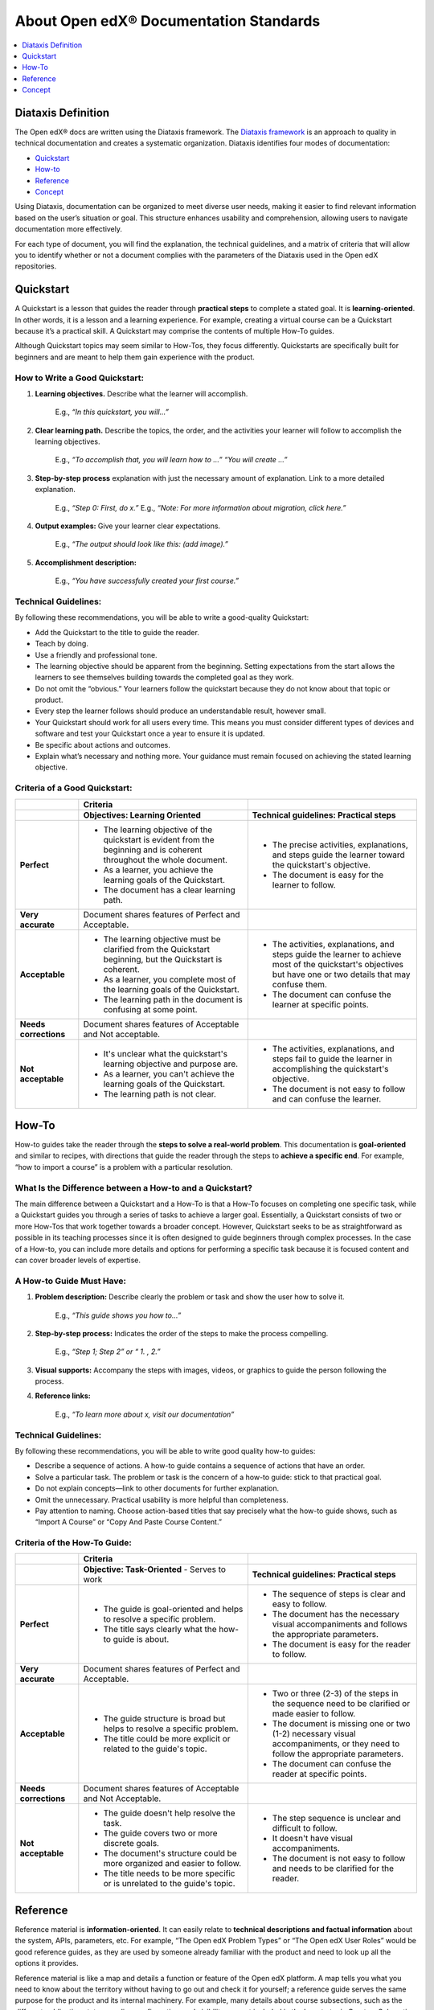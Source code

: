 .. _About Open edX Documentation Standards:

About Open edX® Documentation Standards
#########################################

.. tags:: documentor, concept

.. contents:: 
  :local:
  :depth: 1

Diataxis Definition
*******************

The Open edX® docs are written using the Diataxis framework. The `Diataxis framework <https://diataxis.fr/>`_ is an approach to quality in technical documentation and creates a systematic organization. Diataxis identifies four modes of documentation:

* `Quickstart`_
* `How-to`_
* `Reference`_
* `Concept`_

Using Diataxis, documentation can be organized to meet diverse user needs, making it easier to find relevant information based on the user’s situation or goal. This structure enhances usability and comprehension, allowing users to navigate documentation more effectively.

For each type of document, you will find the explanation, the technical guidelines, and a matrix of criteria that will allow you to identify whether or not a document complies with the parameters of the Diataxis used in the Open edX repositories. 

.. _Quickstart:

Quickstart
**********

A Quickstart is a lesson that guides the reader through **practical steps** to complete a stated goal. It is **learning-oriented**. In other words, it is a lesson and a learning experience. For example, creating a virtual course can be a Quickstart because it’s a practical skill. A Quickstart may comprise the contents of multiple How-To guides.

Although Quickstart topics may seem similar to How-Tos, they focus differently. Quickstarts are specifically built for beginners and are meant to help them gain experience with the product.

How to Write a Good Quickstart:
===============================
#. **Learning objectives.** Describe what the learner will accomplish.

	E.g., *“In this quickstart, you will…”* 

#. **Clear learning path.** Describe the topics, the order, and the activities your learner will follow to accomplish the learning objectives.

	E.g., *“To accomplish that, you will learn how to …” “You will create …”*

#. **Step-by-step process** explanation with just the necessary amount of explanation. Link to a more detailed explanation.

	E.g., *“Step 0: First, do x.”*
	E.g., *“Note: For more information about migration, click here.”*

#. **Output examples:** Give your learner clear expectations.

	E.g., *“The output should look like this: (add image).”*

#. **Accomplishment description:**

	E.g., *“You have successfully created your first course.”*

Technical Guidelines:
=====================
By following these recommendations, you will be able to write a good-quality Quickstart:

- Add the Quickstart to the title to guide the reader.
- Teach by doing.
- Use a friendly and professional tone.
- The learning objective should be apparent from the beginning. Setting expectations from the start allows the learners to see themselves building towards the completed goal as they work.
- Do not omit the “obvious.” Your learners follow the quickstart because they do not know about that topic or product.
- Every step the learner follows should produce an understandable result, however small.
- Your Quickstart should work for all users every time. This means you must consider different types of devices and software and test your Quickstart once a year to ensure it is updated.
- Be specific about actions and outcomes.
- Explain what’s necessary and nothing more. Your guidance must remain focused on achieving the stated learning objective. 

Criteria of a Good Quickstart:
==============================
.. list-table::
   :widths: 15 40 40
   :header-rows: 1

   * - 
     - **Criteria**
     - 

   * - 
     - **Objectives: Learning Oriented**
     - **Technical guidelines: Practical steps**

   * - **Perfect**
     - - The learning objective of the quickstart is evident from the beginning and is coherent throughout the whole document.
       - As a learner, you achieve the learning goals of the Quickstart.
       - The document has a clear learning path.
     - - The precise activities, explanations, and steps guide the learner toward the quickstart's objective.
       - The document is easy for the learner to follow.

   * - **Very accurate**
     - Document shares features of Perfect and Acceptable.
     - 

   * - **Acceptable**
     - - The learning objective must be clarified from the Quickstart beginning, but the Quickstart is coherent.
       - As a learner, you complete most of the learning goals of the Quickstart.
       - The learning path in the document is confusing at some point.
     - - The activities, explanations, and steps guide the learner to achieve most of the quickstart's objectives but have one or two details that may confuse them.
       - The document can confuse the learner at specific points.

   * - **Needs corrections**
     - Document shares features of Acceptable and Not acceptable.
     - 

   * - **Not acceptable**
     - - It's unclear what the quickstart's learning objective and purpose are.
       - As a learner, you can't achieve the learning goals of the Quickstart.
       - The learning path is not clear.
     - - The activities, explanations, and steps fail to guide the learner in accomplishing the quickstart's objective.
       - The document is not easy to follow and can confuse the learner.

 
.. _How To:

How-To
******

How-to guides take the reader through the **steps to solve a real-world problem**. This documentation is **goal-oriented** and similar to recipes, with directions that guide the reader through the steps to **achieve a specific end**. For example, “how to import a course” is a problem with a particular resolution.

What Is the Difference between a How-to and a Quickstart?
=========================================================
The main difference between a Quickstart and a How-To is that a How-To focuses on completing one specific task, while a Quickstart guides you through a series of tasks to achieve a larger goal. Essentially, a Quickstart consists of two or more How-Tos that work together towards a broader concept. However, Quickstart seeks to be as straightforward as possible in its teaching processes since it is often designed to guide beginners through complex processes. In the case of a How-to, you can include more details and options for performing a specific task because it is focused content and can cover broader levels of expertise.

A How-to Guide Must Have:
=========================

#. **Problem description:** Describe clearly the problem or task and show the user how to solve it.

	E.g., *“This guide shows you how to…”*

#. **Step-by-step process:** Indicates the order of the steps to make the process compelling.

	E.g., *“Step 1; Step 2” or “ 1. , 2.”*

#. **Visual supports:** Accompany the steps with images, videos, or graphics to guide the person following the process.

#. **Reference links:** 

	E.g., *“To learn more about x, visit our documentation”*

Technical Guidelines:
=====================
By following these recommendations, you will be able to write good quality how-to guides:

- Describe a sequence of actions. A how-to guide contains a sequence of actions that have an order.
- Solve a particular task. The problem or task is the concern of a how-to guide: stick to that practical goal.
- Do not explain concepts—link to other documents for further explanation.
- Omit the unnecessary. Practical usability is more helpful than completeness.
- Pay attention to naming. Choose action-based titles that say precisely what the how-to guide shows, such as “Import A Course” or “Copy And Paste Course Content.”

Criteria of the How-To Guide:
=============================

.. list-table::
   :widths: 15 40 40
   :header-rows: 1

   * - 
     - **Criteria**
     - 

   * - 
     - **Objective: Task-Oriented**  
       - Serves to work
     - **Technical guidelines: Practical steps**

   * - **Perfect**
     - - The guide is goal-oriented and helps to resolve a specific problem.
       - The title says clearly what the how-to guide is about.
     - - The sequence of steps is clear and easy to follow.
       - The document has the necessary visual accompaniments and follows the appropriate parameters.
       - The document is easy for the reader to follow.

   * - **Very accurate**
     - Document shares features of Perfect and Acceptable.
     - 

   * - **Acceptable**
     - - The guide structure is broad but helps to resolve a specific problem.
       - The title could be more explicit or related to the guide's topic.
     - - Two or three (2-3) of the steps in the sequence need to be clarified or made easier to follow.
       - The document is missing one or two (1-2) necessary visual accompaniments, or they need to follow the appropriate parameters.
       - The document can confuse the reader at specific points.

   * - **Needs corrections**
     - Document shares features of Acceptable and Not Acceptable.
     - 

   * - **Not acceptable**
     - - The guide doesn't help resolve the task.
       - The guide covers two or more discrete goals.
       - The document's structure could be more organized and easier to follow.
       - The title needs to be more specific or is unrelated to the guide's topic.
     - - The step sequence is unclear and difficult to follow.
       - It doesn't have visual accompaniments.
       - The document is not easy to follow and needs to be clarified for the reader.


.. _Reference:

Reference
*********

Reference material is **information-oriented**. It can easily relate to **technical descriptions and factual information** about the system, APIs, parameters, etc. For example, “The Open edX Problem Types” or “The Open edX User Roles” would be good reference guides, as they are used by someone already familiar with the product and need to look up all the options it provides. 

Reference material is like a map and details a function or feature of the Open edX platform. A map tells you what you need to know about the territory without having to go out and check it for yourself; a reference guide serves the same purpose for the product and its internal machinery.
For example, many details about course subsections, such as the different publication states, grading configuration, and visibility, are not included in the how-to topic Create a Subsection but are fully described in the reference topic Course Subsections. These two topics are linked in the See Also sections.

Reference Material Must Have:
=============================

#. **An accurate and precise description** of the product you’re referencing.

#. **Provide examples of the uses and functions** of the product to make it more comprehensive.

#. Generally, a reference **lists details or provides a glossary** of aspects of the product that the reader needs. (For example: definitions, commands, options, operations, features, flags, limitations, error messages, etc.)

#. Provide **warnings** where appropriate.

Technical Guidelines:
=====================
By following these recommendations, you will be able to write a good quality reference material:

- Do nothing but describe. References have one job: **to explain** and do that **accurately and comprehensively**.
- **Be accurate.** These descriptions must be accurate and kept up-to-date.
- **Provide examples.** It is a valuable way of providing illustrations that help readers understand the references without becoming distracted from the job of describing them.
- **The documentation structure should mirror the product's structure** so the user can work their way through it simultaneously. It doesn’t mean forcing the documentation into an unnatural structure. What’s important is that the documentation should help make sense of the product.
- **Be consistent** in structure, language, terminology, and tone.

Criteria of a Reference Document:
=================================

.. list-table::
   :widths: 15 40 40
   :header-rows: 1

   * - 
     - **Criteria**
     - 

   * - 
     - **Objective: Information Oriented**  
       - Serve to Work
     - **Technical guidelines: Theoretical Knowledge**

   * - **Perfect**
     - - The document describes the topic clearly, accurately, and comprehensively.
       - The document is structured according to the structure of the product itself.
     - - The document style is consistent, neutral, and objective.
       - The document descriptions are comprehensive.

   * - **Very accurate**
     - Document shares features of Perfect and Acceptable.
     - 

   * - **Acceptable**
     - - The document describes the content, but one (1) of the descriptions is unclear.
       - The document follows the product's structure but omits one or two (1-2) essential points.
     - - The document style can be more consistent, neutral, and objective.
       - The document has one or two elements that need to be clarified.

   * - **Needs corrections**
     - Document shares features of Acceptable and Not acceptable.
     - 

   * - **Not acceptable**
     - - Two (2) or more descriptions are not clear or accurate.
       - The document focuses on describing a task or concept; a reference doesn't have a specific objective. It only exists to describe.
     - - The document needs to describe the product consistently or objectively.
       - The document descriptions could be more precise.


.. _Concept:

Concept
*******

Concept documentation **clarifies and illuminates** a particular topic. It is **understanding-oriented**and could be considered a **conceptual guide**. Concept topics provide best practices or other Open edX platform guidelines. 

A Good Concept Must Have:
=========================

#. A **clear title** about the topic.

	E.g., *“About XBlocks and Their Uses in Course Creation” or “What are Learning Taxonomies?”*

#. An explanation that **answers a why question**. It could be descriptive, historical, or even propose different alternatives to explain the bigger picture and give context.

	E.g., *“What is an XBlock? The Open edX platform provides different components, called XBlocks, that can work to create a course, like text, video, assessment, and discussions.”*

Technical Guidelines:
=====================
By following these recommendations, you will be able to write a good quality concept guide:

- **Make connections to other things**, even to things outside the immediate topic, if that helps to clarify the subject you are explaining.
- Provide **background and context** in your explanation: explain why things are so.
- **Concept guides are about a topic.** You should be able to place an implicit (or even explicit) *"About"* before each title—for example, “(About) Instructional Design.” Also, concept document names should use nouns or noun phrases that indicate theoretical or conceptual topics.

Criteria of a Concept Document:
===============================

.. list-table::
   :widths: 15 40 40
   :header-rows: 1

   * - 
     - **Criteria**
     - 

   * - 
     - **Understanding oriented**
     - **Theoretical Knowledge**

   * - **Perfect**
     - - The document explains and clarifies the subject.
       - The document’s title is indicative of the subject of the concept.
     - - The document style is consistent, neutral, and objective.
       - The document is clear and precise about the topic.

   * - **Very accurate**
     - Document shares features of Perfect and Acceptable.
     - 

   * - **Acceptable**
     - - The document manages to explain part of the topic and shed light on it, although it omits particular contents that could better contextualize the reader.
       - The title is related to the topic of the concept but could be more explicit.
     - - The document style can be more consistent, neutral, and objective.
       - Certain text parts need to be clarified.

   * - **Needs corrections**
     - Document shares features of Acceptable and Not acceptable.
     - 

   * - **Not acceptable**
     - - The document needs to explain the topic and ensure the reader understands.
       - The guide doesn’t connect the concept with how it relates to the Open edX product.
       - The document's title does not reflect the subject of the concept.
     - - The document needs to describe the product consistently or objectively.
       - The document's topic needs to be clarified.


.. Note:: To learn more about the Diataxis framework, visit `the Diataxis homepage <https://diataxis.fr/>`_. The Open edX community adapted the framework according to the platform's needs.

.. seealso::

   :ref:`Documentor Guidelines` (reference)

   :ref:`Documentation Maintenance Process` (reference)

   :ref:`Guidelines for Writing Global English` (reference)

   :ref:`Open edX Documentation Writing Style Guide` (reference)

   :ref:`Documentation Templates` (reference)
   
   :ref:`Documentation Syntax Reference` (reference)

   :ref:`Documentation Audiences` (concept)

   :ref:`Update An Existing Doc via GitHub` (how-to)

   :ref:`Add New Documentation via GitHub` (how-to)

   :ref:`Report a problem with the docs` (how-to)


**Maintenance chart**

+--------------+-------------------------------+----------------+--------------------------------+
| Review Date  | Working Group Reviewer        |   Release      |Test situation                  |
+--------------+-------------------------------+----------------+--------------------------------+
|              |                               |                |                                |
+--------------+-------------------------------+----------------+--------------------------------+
